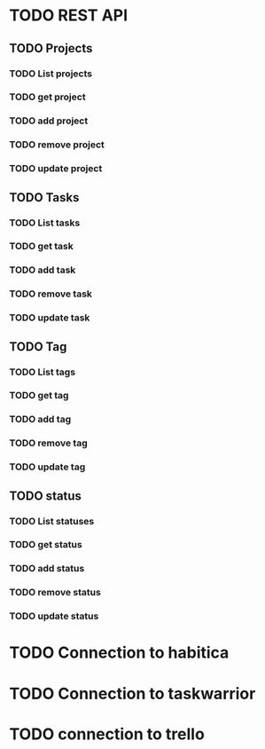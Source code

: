 * TODO REST API
  :PROPERTIES:
  :CREATED:  <2019-01-02 śro 14:27>
  :ID:       f209692b-3474-412c-88e5-8ee23934ab0f
  :END:
** TODO Projects
   :PROPERTIES:
   :CREATED:  <2019-01-02 śro 14:31>
   :ID:       414318c8-7e51-4004-97f4-bc4ba21cfe96
   :END:
*** TODO List projects
    :PROPERTIES:
    :CREATED:  <2019-01-02 śro 14:31>
    :ID:       bc5a1c24-038a-4dce-b348-1e67578ad8d4
    :END:
*** TODO get project
    :PROPERTIES:
    :CREATED:  <2019-01-02 śro 14:31>
    :ID:       821bb7f9-97b5-4778-8b1a-ddbb8da8234a
    :END:
*** TODO add project
    :PROPERTIES:
    :CREATED:  <2019-01-02 śro 14:31>
    :ID:       f3edb4cd-5d28-48b8-b037-d8be62da4c5b
    :END:
*** TODO remove project
    :PROPERTIES:
    :CREATED:  <2019-01-02 śro 14:31>
    :ID:       b691b998-8526-407a-a23a-c81de0a1016b
    :END:
*** TODO update project
    :PROPERTIES:
    :CREATED:  <2019-01-02 śro 14:31>
    :ID:       58f2f141-e284-41b1-93c9-0d332653c6d0
    :END:
** TODO Tasks
   :PROPERTIES:
   :CREATED:  <2019-01-02 śro 14:31>
   :ID:       ae75268d-1b30-41dd-954f-4aa92ebdc9b4
   :END:
*** TODO List tasks
    :PROPERTIES:
    :CREATED:  <2019-01-02 śro 14:31>
    :ID:       fe45525a-3c11-49d6-be63-3858e51b8ca1
    :END:
*** TODO get task
    :PROPERTIES:
    :CREATED:  <2019-01-02 śro 14:31>
    :ID:       ed59c826-c84a-4273-a9b4-c9f3aab47566
    :END:
*** TODO add task
    :PROPERTIES:
    :CREATED:  <2019-01-02 śro 14:31>
    :ID:       c6b86423-6dd5-4abd-b25f-6698d31d9895
    :END:
*** TODO remove task
    :PROPERTIES:
    :CREATED:  <2019-01-02 śro 14:31>
    :ID:       71056d30-bd56-4c45-9856-529fb0ab9d42
    :END:
*** TODO update task
    :PROPERTIES:
    :CREATED:  <2019-01-02 śro 14:31>
    :ID:       e0491f1a-52d9-4154-b2ad-dca24dae22a0
    :END:
** TODO Tag
   :PROPERTIES:
   :CREATED:  <2019-01-02 śro 14:31>
   :ID:       ba6564ce-c385-4e10-8d77-aebd97d4f9a7
   :END:
*** TODO List tags
    :PROPERTIES:
    :CREATED:  <2019-01-02 śro 14:31>
    :ID:       a50c3b50-80e1-4078-88f5-e9c2670e68d5
    :END:
*** TODO get tag
    :PROPERTIES:
    :CREATED:  <2019-01-02 śro 14:31>
    :ID:       1fc5b455-b967-4485-a713-34a08d9f081e
    :END:
*** TODO add tag
    :PROPERTIES:
    :CREATED:  <2019-01-02 śro 14:30>
    :ID:       fdb993a4-162b-4324-b188-87be0f151d98
    :END:
*** TODO remove tag
    :PROPERTIES:
    :CREATED:  <2019-01-02 śro 14:30>
    :ID:       59a8f7ba-1aa4-489e-802e-393e80b525d7
    :END:
*** TODO update tag
    :PROPERTIES:
    :CREATED:  <2019-01-02 śro 14:30>
    :ID:       b1a1738f-0231-496e-841c-9d06a9a6de44
    :END:
** TODO status
   :PROPERTIES:
   :CREATED:  <2019-01-02 śro 14:30>
   :ID:       bf9f0d8c-89f3-4944-9a17-499125b725d9
   :END:
*** TODO List statuses
    :PROPERTIES:
    :CREATED:  <2019-01-02 śro 14:30>
    :ID:       3e8d2faf-fd52-49fc-ad16-24391e978a97
    :END:
*** TODO get status
    :PROPERTIES:
    :CREATED:  <2019-01-02 śro 14:30>
    :ID:       aba89394-3d44-410b-b61f-92182ca9e802
    :END:
*** TODO add status
    :PROPERTIES:
    :CREATED:  <2019-01-02 śro 14:30>
    :ID:       ca7fed4e-22fe-4a6b-b852-a93ff8b72c68
    :END:
*** TODO remove status
    :PROPERTIES:
    :CREATED:  <2019-01-02 śro 14:30>
    :ID:       48dfd004-daf8-4c7f-9307-314881be7c45
    :END:
*** TODO update status
    :PROPERTIES:
    :ID:       0da7efea-47c8-4290-b086-3f8e8279eb80
    :END:
    :PROPERTIES:
    :CREATED:  <2019-01-02 śro 14:30>
    :ID:       9b7740e0-21a8-4f1c-97a5-b15233a05e87

* TODO Connectio to org files
  :PROPERTIES:
  :CREATED:  <2019-01-02 śro 14:33>
  :ID:       64a02703-03f8-4275-8f5e-bb1ae756041e
  :END:
* TODO Connection to habitica
  :PROPERTIES:
  :CREATED:  <2019-01-02 śro 14:33>
  :ID:       f02c9b63-db51-43b6-ae58-32e236495876
  :END:
* TODO Connection to taskwarrior
  :PROPERTIES:
  :CREATED:  <2019-01-02 śro 14:33>
  :ID:       3ee7e911-9030-4e27-8499-df26613ee219
  :END:
* TODO connection to trello
  :PROPERTIES:
  :CREATED:  <2019-01-02 śro 14:33>
  :ID:       a3674fa8-97bf-46da-b0a0-bcc74de8f373
  :END:

